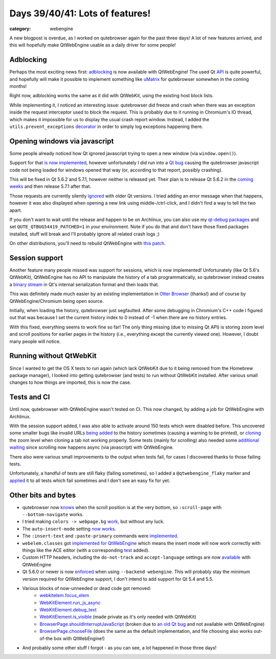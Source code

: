 ################################
Days 39/40/41: Lots of features!
################################

:category: webengine

A new blogpost is overdue, as I worked on qutebrowser again for the past three
days! A lot of new features arrived, and this will hopefully make QtWebEngine
usable as a daily driver for some people!

**********
Adblocking
**********

Perhaps the most exciting news first: `adblocking`_ is now available with
QtWebEngine! The used Qt `API`_ is quite powerful, and hopefully will make it
possible to implement something like `uMatrix`_ for qutebrowser somewhen in the
coming months!

Right now, adblocking works the same as it did with QtWebKit, using the existing
host block lists.

While implementing it, I noticed an interesting issue: qutebrowser did freeze
and crash when there was an exception inside the request interceptor used to
block the request. This is probably due to it running in Chromium's IO
thread, which makes it impossible for us to display the usual crash report
window. Instead, I added the ``utils.prevent_exceptions`` `decorator`_ in order
to simply log exceptions happening there.

******************************
Opening windows via javascript
******************************

Some people already noticed how Qt ignored javascript trying to open a new
window (via ``window.open()``).

Support for that `is now implemented`_, however unfortunately I did run into a
`Qt bug`_ causing the qutebrowser javascript code not being loaded for windows
opened that way (or, according to that report, possibly crashing).

This will be fixed in Qt 5.6.2 and 5.7.1, however neither is released yet.
Their plan is to release Qt 5.6.2 in the `coming weeks`_ and then release
5.7.1 after that.

Those requests are currently silently `ignored`_ with older Qt versions. I tried
adding an error message when that happens, however it was also displayed when
opening a new link using middle-/ctrl-click, and I didn't find a way to tell the
two apart.

If you don't want to wait until the release and happen to be on Archlinux, you
can also use my `qt-debug packages`_ and set ``QUTE_QTBUG54419_PATCHED=1`` in
your environment. Note if you do that and don't have those fixed packages
installed, stuff will break and I'll probably ignore all related crash logs ;)

On other distributions, you'll need to rebuild QtWebEngine with `this patch`_.

***************
Session support
***************

Another feature many people missed was support for sessions, which is now
implemented! Unfortunately (like Qt 5.6's QtWebKit), QtWebEngine has no API to
manipulate the history of a tab programmatically, so qutebrowser instead creates
a `binary stream`_ in Qt's internal serialization format and then loads that.

This was definitely made much easier by an existing implementation in
`Otter Browser`_ (thanks!) and of course by QtWebEngine/Chromium being open
source.

Initially, when loading the history, qutebrowser just segfaulted. After some
debugging in Chromium's C++ code I figured out that was because I set the
current history index to 0 instead of -1 when there are no history entries.

With this fixed, everything seems to work fine so far! The only thing missing
(due to missing Qt API) is storing zoom level and scroll positions for earlier
pages in the history (i.e., everything except the currently viewed one).
However, I doubt many people will notice.

************************
Running without QtWebKit
************************

Since I wanted to get the OS X tests to run again (which lack QtWebKit due to it
being removed from the Homebrew package manager), I looked into getting
qutebrowser (and tests) to run without QtWebKit installed. After various small
changes to how things are imported, this is now the case.

************
Tests and CI
************

Until now, qutebrowser with QtWebEngine wasn't tested on CI. This now changed,
by adding a job for QtWebEngine with Archlinux.

With the session support added, I was also able to activate around 150 tests
which were disabled before. This uncovered some smaller bugs like invalid URLs
`being added`_ to the history sometimes (causing a warning to be printed), or
`cloning`_ the zoom level when cloning a tab not working properly. Some tests
(mainly for scrolling) also needed some `additional waiting`_ since scrolling
now happens async (via javascript) with QtWebEngine.

There also were various small improvements to the output when tests fail, for
cases I discovered thanks to those failing tests.

Unfortunately, a handful of tests are still flaky (failing sometimes), so I
added a ``@qtwebengine_flaky`` marker and `applied`_ it to all tests which fail
sometimes and I don't see an easy fix for yet.

********************
Other bits and bytes
********************

- qutebrowser now `knows`_ when the scroll position is at the very bottom, so
  ``:scroll-page`` with ``--bottom-navigate`` works.
- I tried making ``colors -> webpage.bg`` `work`_, but without any luck.
- The ``auto-insert-mode`` setting `now works`_.
- The ``:insert-text`` and ``:paste-primary`` commands were `implemented`_.
- ``webelem.classes`` got `implemented for QtWebEngine`_ which means the insert
  mode will now work correctly with things like the ACE editor (with a
  corresponding `test`_ added).
- Custom HTTP headers, including the ``do-not-track`` and ``accept-language``
  settings are now `available`_ with QtWebEngine
- Qt 5.6.0 or newer is now `enforced`_ when using ``--backend webengine``. This
  will probably stay the minimum version required for QtWebEngine support, I
  don't intend to add support for Qt 5.4 and 5.5.
- Various blocks of now-unneeded or dead code got removed:
    - `webkitelem.focus_elem <https://github.com/The-Compiler/qutebrowser/commit/78d64f47916f51c51893e15e3147620424a84f62>`_
    - `WebKitElement.run_js_async <https://github.com/The-Compiler/qutebrowser/commit/8f9cfcf2323c0c8dfa36fe716308a8fba0f96c48>`_
    - `WebKitElement.debug_text <https://github.com/The-Compiler/qutebrowser/commit/60c86a08c44efc39b4891e77c4b89cf4a3d99bad>`_
    - `WebKitElement.is_visible <https://github.com/The-Compiler/qutebrowser/commit/3e1583bb1cf353ff8793a59ed37cdc75e6966ef5>`_ (made private as it's only needed with QtWebKit)
    - `BrowserPage.shouldInterruptJavaScript <https://github.com/The-Compiler/qutebrowser/commit/8c3906b784df09257a0e87fa1470b9cc8e796561>`_ (broken due to `an old Qt bug <https://bugreports.qt.io/issues/?jql=text%20~%20%22shouldInterruptJavascript%22>`_ and not available with QtWebEngine)
    - `BrowserPage.chooseFile <https://github.com/The-Compiler/qutebrowser/commit/bac7a6eaf29418327b88b831113a75c55000c875>`_ (does the same as the default implementation, and file choosing also works out-of-the box with QtWebEngine!)
- And probably some other stuff I forgot - as you can see, a lot happened in
  those three days!

.. _API: https://doc.qt.io/qt-5/qwebengineurlrequestinfo.html
.. _uMatrix: https://addons.mozilla.org/en-us/firefox/addon/umatrix/
.. _adblocking: https://github.com/The-Compiler/qutebrowser/commit/02bd42cbed8a1faf606efdf107b010c2aba2d064
.. _is now implemented: https://github.com/The-Compiler/qutebrowser/commit/a4cd0291a687070e05736fbb8c312e59377cc2d3
.. _decorator: https://github.com/The-Compiler/qutebrowser/blob/v0.8.2/qutebrowser/utils/utils.py#L573-L626
.. _Qt bug: https://bugreports.qt.io/browse/QTBUG-54419
.. _coming weeks: http://lists.qt-project.org/pipermail/releasing/2016-August/004329.html
.. _ignored: https://github.com/The-Compiler/qutebrowser/commit/cf070d48f2de931bb4c00f37a1b8077ba69956a4
.. _qt-debug packages: https://github.com/The-Compiler/qutebrowser/blob/master/doc/stacktrace.asciidoc#archlinux
.. _this patch: https://codereview.qt-project.org/gitweb?p=qt/qtwebengine.git;a=patch;h=f5ee1feeed2abbcbe6db2bf9757d692b38fcbcb1
.. _binary stream: https://github.com/The-Compiler/qutebrowser/blob/master/qutebrowser/browser/webengine/tabhistory.py
.. _Otter Browser: https://otter-browser.org/
.. _being added: https://github.com/The-Compiler/qutebrowser/commit/f2c4cedf619f89045172ce2be57ea1c8416ecead
.. _cloning: https://github.com/The-Compiler/qutebrowser/commit/abdc604ead32b516fa69329101263bb2582ee003
.. _additional waiting: https://github.com/The-Compiler/qutebrowser/commit/85b3d08c6632462b292fea4a1ab5721550376d85
.. _applied: https://github.com/The-Compiler/qutebrowser/commit/08302c5a5fdc63e608c628b838a926d8c66e30dc
.. _knows: https://github.com/The-Compiler/qutebrowser/commit/919196714b0e4b5ac9dbb0d8d4e4f5f0a7543299
.. _work: https://github.com/The-Compiler/qutebrowser/commit/02df91e369f441160296ef9c6f38733c3d36b2d3
.. _now works: https://github.com/The-Compiler/qutebrowser/commit/ee5a97206902cd44776966538b8296b92f38c4fe
.. _implemented: https://github.com/The-Compiler/qutebrowser/commit/948fa033c7339d6648af2141e88283105ffbaa31
.. _implemented for QtWebEngine: https://github.com/The-Compiler/qutebrowser/commit/fca37abf55b1e8b1639c8a885eda99e48d48d28d
.. _test: https://github.com/The-Compiler/qutebrowser/commit/522049132b24354266478b1d496950bb46233d09
.. _available: https://github.com/The-Compiler/qutebrowser/commit/44d1056e5497064b21f7c40f04fa640d8f834ad3
.. _enforced: https://github.com/The-Compiler/qutebrowser/commit/4d91ccfea5c970797023ec2a496178151e90ccaa
